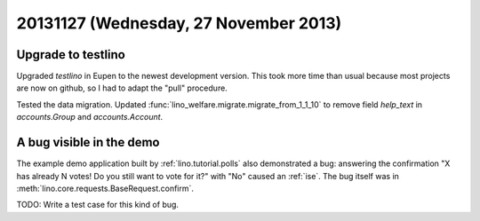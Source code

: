 ======================================
20131127 (Wednesday, 27 November 2013)
======================================

Upgrade to testlino
-------------------

Upgraded `testlino` in Eupen
to the newest development version.
This took more time than usual because most projects are now on github, 
so I had to adapt the "pull" procedure.

Tested the data migration.
Updated :func:`lino_welfare.migrate.migrate_from_1_1_10` to remove 
field `help_text` in `accounts.Group` and `accounts.Account`.

A bug visible in the demo
-------------------------

The example demo application built by 
:ref:`lino.tutorial.polls` also demonstrated a bug:
answering the confirmation  
"X has already N votes! Do you still want to vote for it?"
with "No" caused an :ref:`ise`.
The bug itself was in 
:meth:`lino.core.requests.BaseRequest.confirm`.

TODO: Write a test case for this kind of bug.
